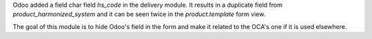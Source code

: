 Odoo added a field char field `hs_code` in the delivery module.
It results in a duplicate field from `product_harmonized_system` and it can be
seen twice in the `product.template` form view.

The goal of this module is to hide Odoo's field in the form and make it related
to the OCA's one if it is used elsewhere.

